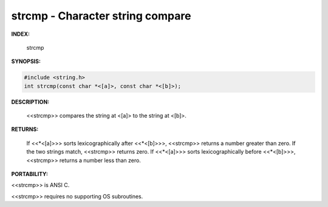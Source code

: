 .. strcmp:

strcmp - Character string compare
-----------------------------------------
.. index:: strcmp
.. index:: character string compare

**INDEX:**

	strcmp



**SYNOPSIS:**

.. code-block:: c

	#include <string.h>
	int strcmp(const char *<[a]>, const char *<[b]>);



**DESCRIPTION:**

	<<strcmp>> compares the string at <[a]> to
	the string at <[b]>.



**RETURNS:**

	If <<*<[a]>>> sorts lexicographically after <<*<[b]>>>,
	<<strcmp>> returns a number greater than zero.  If the two
	strings match, <<strcmp>> returns zero.  If <<*<[a]>>>
	sorts lexicographically before <<*<[b]>>>, <<strcmp>> returns a
	number less than zero.



**PORTABILITY:**

<<strcmp>> is ANSI C.

<<strcmp>> requires no supporting OS subroutines.



